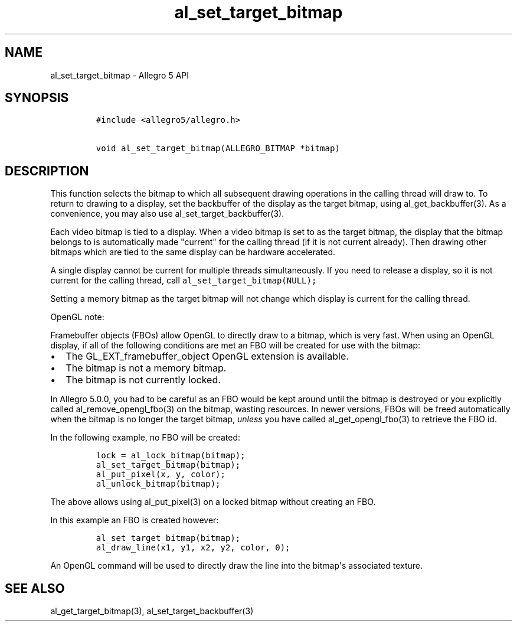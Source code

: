 .TH "al_set_target_bitmap" "3" "" "Allegro reference manual" ""
.SH NAME
.PP
al_set_target_bitmap \- Allegro 5 API
.SH SYNOPSIS
.IP
.nf
\f[C]
#include\ <allegro5/allegro.h>

void\ al_set_target_bitmap(ALLEGRO_BITMAP\ *bitmap)
\f[]
.fi
.SH DESCRIPTION
.PP
This function selects the bitmap to which all subsequent drawing
operations in the calling thread will draw to.
To return to drawing to a display, set the backbuffer of the display as
the target bitmap, using al_get_backbuffer(3).
As a convenience, you may also use al_set_target_backbuffer(3).
.PP
Each video bitmap is tied to a display.
When a video bitmap is set to as the target bitmap, the display that the
bitmap belongs to is automatically made "current" for the calling thread
(if it is not current already).
Then drawing other bitmaps which are tied to the same display can be
hardware accelerated.
.PP
A single display cannot be current for multiple threads simultaneously.
If you need to release a display, so it is not current for the calling
thread, call \f[C]al_set_target_bitmap(NULL);\f[]
.PP
Setting a memory bitmap as the target bitmap will not change which
display is current for the calling thread.
.PP
OpenGL note:
.PP
Framebuffer objects (FBOs) allow OpenGL to directly draw to a bitmap,
which is very fast.
When using an OpenGL display, if all of the following conditions are met
an FBO will be created for use with the bitmap:
.IP \[bu] 2
The GL_EXT_framebuffer_object OpenGL extension is available.
.IP \[bu] 2
The bitmap is not a memory bitmap.
.IP \[bu] 2
The bitmap is not currently locked.
.PP
In Allegro 5.0.0, you had to be careful as an FBO would be kept around
until the bitmap is destroyed or you explicitly called
al_remove_opengl_fbo(3) on the bitmap, wasting resources.
In newer versions, FBOs will be freed automatically when the bitmap is
no longer the target bitmap, \f[I]unless\f[] you have called
al_get_opengl_fbo(3) to retrieve the FBO id.
.PP
In the following example, no FBO will be created:
.IP
.nf
\f[C]
lock\ =\ al_lock_bitmap(bitmap);
al_set_target_bitmap(bitmap);
al_put_pixel(x,\ y,\ color);
al_unlock_bitmap(bitmap);
\f[]
.fi
.PP
The above allows using al_put_pixel(3) on a locked bitmap without
creating an FBO.
.PP
In this example an FBO is created however:
.IP
.nf
\f[C]
al_set_target_bitmap(bitmap);
al_draw_line(x1,\ y1,\ x2,\ y2,\ color,\ 0);
\f[]
.fi
.PP
An OpenGL command will be used to directly draw the line into the
bitmap\[aq]s associated texture.
.SH SEE ALSO
.PP
al_get_target_bitmap(3), al_set_target_backbuffer(3)
